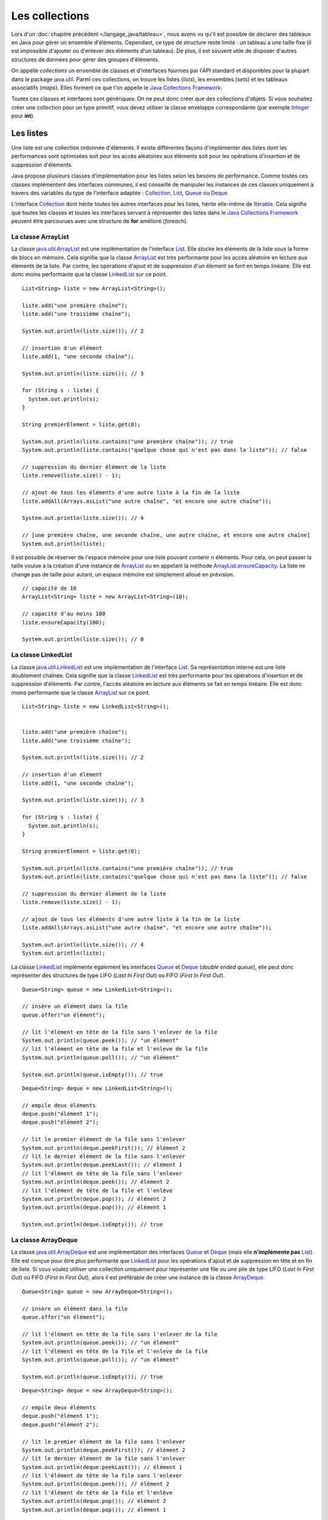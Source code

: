 Les collections
###############

Lors d'un :doc:`chapitre précédent </langage_java/tableau>`, nous avons vu qu'il est possible
de déclarer des tableaux en Java pour gérer un ensemble d'éléments. Cependant, 
ce type de structure reste limité : un tableau a une taille fixe (il est impossible
d'ajouter ou d'enlever des éléments d'un tableau). De plus, il est souvent utile
de disposer d'autres structures de données pour gérer des groupes d'éléments.

On appelle *collections* un ensemble de classes et d'interfaces fournies par
l'API standard et disponibles pour la plupart dans le package java.util_. 
Parmi ces collections, on trouve les listes (*lists*), les ensembles (*sets*) et
les tableaux associatifs (*maps*). Elles forment ce que l'on appelle le 
`Java Collections Framework`_.

Toutes ces classes et interfaces sont génériques. On ne peut donc créer que
des collections d'objets. Si vous souhaitez créer une collection pour un type
primitif, vous devez utiliser la classe enveloppe correspondante (par exemple
Integer_ pour **int**).

Les listes
**********

Une liste est une collection ordonnée d'éléments. Il existe différentes façons
d'implémenter des listes dont les performances sont optimisées soit pour 
les accès aléatoires aux éléments soit pour les opérations d'insertion et de suppression
d'éléments.

Java propose plusieurs classes d'implémentation pour les listes selon les besoins
de performance. Comme toutes ces classes implémentent des interfaces communes,
il est conseillé de manipuler les instances de ces classes uniquement à travers
des variables du type de l'interface adaptée : Collection_, List_, Queue_ 
ou Deque_.

L'interface Collection_ dont hérite toutes les autres interfaces pour les listes,
hérite elle-même de Iterable_. Cela signifie que toutes les classes et toutes
les interfaces servant à représenter des listes dans le `Java Collections Framework`_
peuvent être parcourues avec une structure de **for** amélioré (*foreach*).

La classe ArrayList
===================

La classe java.util.ArrayList_ est une implémentation de l'interface List_. Elle
stocke les éléments de la liste sous la forme de blocs en mémoire. Cela signifie
que la classe ArrayList_ est très performante pour les accès aléatoire en lecture
aux éléments de la liste. Par contre, les opérations d'ajout et de suppression
d'un élement se font en temps linéaire. Elle est donc moins performante que la
classe LinkedList_ sur ce point.

::

  List<String> liste = new ArrayList<String>();
  
  liste.add("une première chaîne");
  liste.add("une troisième chaîne");
  
  System.out.println(liste.size()); // 2
  
  // insertion d'un élément
  liste.add(1, "une seconde chaîne");

  System.out.println(liste.size()); // 3
  
  for (String s : liste) {
    System.out.println(s);
  }
  
  String premierElement = liste.get(0);
  
  System.out.println(liste.contains("une première chaîne")); // true
  System.out.println(liste.contains("quelque chose qui n'est pas dans la liste")); // false
  
  // suppression du dernier élément de la liste
  liste.remove(liste.size() - 1);
  
  // ajout de tous les éléments d'une autre liste à la fin de la liste
  liste.addAll(Arrays.asList("une autre chaîne", "et encore une autre chaîne"));

  System.out.println(liste.size()); // 4
  
  // [une première chaîne, une seconde chaîne, une autre chaîne, et encore une autre chaîne]
  System.out.println(liste);

Il est possible de réserver de l'espace mémoire pour une liste pouvant contenir
n éléments. Pour cela, on peut passer la taille voulue à la création d'une
instance de ArrayList_ ou en appelant la méthode ArrayList.ensureCapacity_.
La liste ne change pas de taille pour autant, un espace mémoire est simplement
alloué en prévision.

::

  // capacité de 10
  ArrayList<String> liste = new ArrayList<String>(10);

  // capacité d'au moins 100
  liste.ensureCapacity(100);

  System.out.println(liste.size()); // 0

  
La classe LinkedList
====================

La classe java.util.LinkedList_ est une implémentation de l'interface List_.
Sa représentation interne est une liste doublement chaînée. Cela signifie que
la classe LinkedList_ est très performante pour les opérations d'insertion et
de suppression d'éléments. Par contre, l'accès aléatoire en lecture aux éléments
se fait en temps linéaire. Elle est donc moins performante que la classe
ArrayList_ sur ce point.

::

  List<String> liste = new LinkedList<String>();

  
  liste.add("une première chaîne");
  liste.add("une troisième chaîne");
  
  System.out.println(liste.size()); // 2
  
  // insertion d'un élément
  liste.add(1, "une seconde chaîne");

  System.out.println(liste.size()); // 3
  
  for (String s : liste) {
    System.out.println(s);
  }
  
  String premierElement = liste.get(0);
  
  System.out.println(liste.contains("une première chaîne")); // true
  System.out.println(liste.contains("quelque chose qui n'est pas dans la liste")); // false
  
  // suppression du dernier élément de la liste
  liste.remove(liste.size() - 1);
  
  // ajout de tous les éléments d'une autre liste à la fin de la liste
  liste.addAll(Arrays.asList("une autre chaîne", "et encore une autre chaîne"));

  System.out.println(liste.size()); // 4
  System.out.println(liste);
  
La classe LinkedList_ implémente également les interfaces Queue_ et Deque_ (*double
ended queue*), elle peut donc représenter des structures
de type LIFO (*Last In First Out*) ou FIFO (*First In First Out*).

::

  Queue<String> queue = new LinkedList<String>();
  
  // insère un élément dans la file
  queue.offer("un élément");
  
  // lit l'élément en tête de la file sans l'enlever de la file
  System.out.println(queue.peek()); // "un élément"
  // lit l'élément en tête de la file et l'enleve de la file
  System.out.println(queue.poll()); // "un élément"
  
  System.out.println(queue.isEmpty()); // true

::

  Deque<String> deque = new LinkedList<String>();

  // empile deux éléments
  deque.push("élément 1");
  deque.push("élément 2");

  // lit le premier élément de la file sans l'enlever
  System.out.println(deque.peekFirst()); // élément 2
  // lit le dernier élément de la file sans l'enlever
  System.out.println(deque.peekLast()); // élément 1
  // lit l'élément de tête de la file sans l'enlever
  System.out.println(deque.peek()); // élément 2
  // lit l'élément de tête de la file et l'enlève
  System.out.println(deque.pop()); // élément 2
  System.out.println(deque.pop()); // élément 1
  
  System.out.println(deque.isEmpty()); // true

La classe ArrayDeque
====================

La classe java.util.ArrayDeque_ est une implémentation des interfaces Queue_ et 
Deque_ (mais elle **n'implémente pas** List_). Elle est conçue pour être plus 
performante que LinkedList_ pour les opérations d'ajout et de suppression en tête
et en fin de liste. Si vous voulez utiliser une collection uniquement pour 
représenter une file ou une pile de type LIFO (*Last In First Out*) ou FIFO 
(*First In First Out*), alors il est préférable de créer une instance de la classe
ArrayDeque_.

::

  Queue<String> queue = new ArrayDeque<String>();
  
  // insère un élément dans la file
  queue.offer("un élément");
  
  // lit l'élément en tête de la file sans l'enlever de la file
  System.out.println(queue.peek()); // "un élément"
  // lit l'élément en tête de la file et l'enleve de la file
  System.out.println(queue.poll()); // "un élément"
  
  System.out.println(queue.isEmpty()); // true

  
::

  Deque<String> deque = new ArrayDeque<String>();

  // empile deux éléments
  deque.push("élément 1");
  deque.push("élément 2");

  // lit le premier élément de la file sans l'enlever
  System.out.println(deque.peekFirst()); // élément 2
  // lit le dernier élément de la file sans l'enlever
  System.out.println(deque.peekLast()); // élément 1
  // lit l'élément de tête de la file sans l'enlever
  System.out.println(deque.peek()); // élément 2
  // lit l'élément de tête de la file et l'enlève
  System.out.println(deque.pop()); // élément 2
  System.out.println(deque.pop()); // élément 1
  
  System.out.println(deque.isEmpty()); // true

Comme pour la classe ArrayList_, il est possible de réserver un espace mémoire
pour n éléments au moment de la création d'une instance de ArrayDeque.

::

  // Assurer une capacité minimale de 100 éléments
  ArrayDeque<String> arrayDeque = new ArrayDeque<>(100);
  
  System.out.println(arrayDeque.size()); // 0


La classe PriorityQueue
=======================

La classe java.util.PriorityQueue_ permet d'ajouter des éléments dans une file
selon un ordre naturel : soit parce que les éléments de la file implémentent l'interface
Comparable_, soit parce qu'une instance de Comparator_ a été fournie à la création
de l'instance de PriorityQueue_. Quel que soit l'ordre d'insertion, les éléments
seront extraits de la file selon l'ordre naturel.

::

  Queue<String> queue = new PriorityQueue<>();
  
  queue.add("i");
  queue.add("e");
  queue.add("u");
  queue.add("o");
  queue.add("a");
  queue.add("y");
  
  System.out.println(queue.poll()); // a
  System.out.println(queue.poll()); // e
  System.out.println(queue.poll()); // i
  System.out.println(queue.poll()); // o
  System.out.println(queue.poll()); // u
  System.out.println(queue.poll()); // y
  
.. caution::

  La classe PriorityQueue ne garantit pas que l'ordre naturel sera respecté
  si on parcourt la file à l'aide d'un **for**.

Les classes Vector et Stack
===========================

La version 1.0 de Java a d'abord inclus les classes java.util.Vector_ et java.util.Stack_.
La classe Vector_ permet de représenter une liste d'éléments comme la classe ArrayList_.
La classe Stack_ qui hérite de Vector_ permet de représenter des piles de type 
LIFO (*Last In First Out*). Ces deux classes sont toujours présentes dans
l'API pour des raisons de compatibilité ascendante mais il ne faut **surtout pas**
s'en servir. En effet, ces classes utilisent des mécanismes de synchronisation
internes dans le cas où elles sont utilisées pour des accès concurrents 
(programmation parallèle ou *multithread*). Or, non seulement ces mécanismes
de synchronisation pénalisent les performances mais en plus, ils se révèlent
largement inefficaces pour gérer les accès concurrents (il existe d'autres façons
de faire en Java).

Les classes ArrayList_ et ArrayDeque_ se substituent très bien aux classes
Vector_ et Stack_.

Les interfaces pour les listes
==============================

Les listes du `Java Collections Framework`_ sont liées aux interfaces Iterable_,
Collection_, List_, Queue_, Deque_ et RandomAccess_. Ci-dessous le diagramme
de classes présentant les différents héritages et implémentations pour les quatre
principales classes :

.. image:: images/collections/list_classes_interfaces.png

Comme proposé par le `principe de ségrégation d'interface`_, les variables,
les paramètres et les attributs représentant des listes devraient avoir le
type de l'interface adaptée. Par exemple, si vous utilisez une instance de PriorityQueue_,
vous devriez y accéder à partir de l'interface Queue_ si vous n'effectuez que
des opérations d'ajout, de suppression ou de consultation des éléments.

Iterable_
  Cette interface permet d'obtenir un Iterator_ pour parcourir la liste. Elle
  permet également de parcourir la liste avec un **for** amélioré (*foreach*).
  
Collection_
  Il s'agit de l'interface racine pour les collections. Elle déclare beaucoup de méthodes
  pour consulter ou modifier une collection. C'est également cette interface
  qui déclare la méthode size_ pour connaître la taille de la collection et les
  méthodes toArray_ pour obtenir un tableau à partir d'une collection. Par contre,
  cette interface ne permet pas d'accéder aléatoirement à un élément d'une collection
  (c'est-à-dire à partir de son index).

List_
  Cette interface représente une collection ordonnée (une séquence) d'éléments.
  Elle déclare des méthodes pour accéder, pour modifier ou pour supprimer des
  éléments à partir de leur index (on parle aussi d'accès aléatoire). Cette
  interface déclare également la méthode sort_ pour permettre de trier la liste.

Queue_
  Une file (*queue*) est une structure de données pour laquelle l'ordre des éléments
  est important mais les opérations de consultation, d'ajout et de suppression se 
  font uniquement sur la tête de la file (le premier élément).
  
Deque_
  Deque_ est la contraction de *double ended queue*. Cette interface représente une structure
  de données pour laquelle l'ordre des éléments est important mais les opération
  des consultation, d'ajout et de suppression se font soit sur le premier élément
  soit sur le dernier élément.
  
RandomAccess_
  Il s'agit d'une :ref:`interface marqueur <interface_marqueur>` qui signale que
  l'implémentation associée supporte les accès aléatoire en un temps constant. Par
  exemple, ArrayList_ implémente RandomAccess_ mais pas LinkedList_. Cette interface
  existe avant tout pour des raisons d'optimisation de parcours de liste.


Les ensembles (set)
*******************

Les ensembles (*set*) sont des collections qui ne contiennent aucun doublon.
Deux élements e1 et e2 sont des doublons si :

::

  e1.equals(e2) == true
  
ou si e1 vaut **null** et e2 vaut **null**. Pour contrôler l'unicité, le
`Java Collections Framework`_ fournit trois implémentations : TreeSet_, 
HashSet_ et LinkedHashSet_.

.. note::

  Il existe également un EnumSet_ qui représente un ensemble d'énumérations. Son
  implémentation est très compacte et très performante mais n'est utilisable que
  pour des :doc:`énumérations <enumeration>`.

La classe TreeSet
=================

La classe TreeSet_ contrôle l'unicité de ces éléments en maintenant en interne
une liste triée par ordre naturel des éléments. L'ordre peut être donné soit
parce que les éléments implémentent l'interface Comparable_ soit parce qu'une
implémentation de Comparator_ est passée en paramètre de constructeur au moment
de la création de l'instance de TreeSet_.

::

  Set<String> ensemble = new TreeSet<String>();
  
  ensemble.add("élément");
  ensemble.add("élément");
  ensemble.add("élément");
  ensemble.add("élément");
  
  System.out.println(ensemble.size()); // 1

  ensemble.remove("élément");
 
  System.out.println(ensemble.isEmpty()); // true
  
La classe TreeSet_ a donc comme particularité de toujours conserver ses éléments
triés.

La classe HashSet
=================

La classe HashSet_ utilise un code de hachage (hash code) pour contrôler l'unicité
de ces éléments. Un code de hachage est une valeur associée à objet. Deux
objets identiques doivent obligatoirement avoir le même code de hachage. Par contre
deux objets distincts ont des codes de hachage qui peuvent être soit différents
soit identiques. Un ensemble d'éléments différents mais qui ont néanmoins le 
même code de hachage forment un *bucket*. La classe HashSet_ maintient en interne
un tableau associatif entre une valeur de hachage et un *bucket*. Lorsqu'un nouvel
élément est ajouté au HashSet_, ce dernier calcule son code de hachage et vérifie
si cette valeur a déjà été stockée. Si c'est le cas, alors les éléments du 
*bucket* associé sont parcourus un à un pour vérifier s'ils sont identiques
ou non au nouvel élément.

.. note::

  Le code de hachage d'un objet est donné par la méthode Object.hashCode_. 
  L'implémentation par défaut de cette méthode ne convient généralement pas. En 
  effet, elle retourne un code différent pour des objets différents en mémoire.
  Deux objets qui ont un état considéré comme identique mais qui existent de
  manière distincte en mémoire auront un code de hachage différent si on utilise l'implémentation
  par défaut. Beaucoup de classes redéfinissent donc cette méthode (c'est notamment le
  cas de la classe String_).

::

  Set<String> ensemble = new HashSet<String>();
  
  ensemble.add("élément");
  ensemble.add("élément");
  ensemble.add("élément");
  ensemble.add("élément");
  
  System.out.println(ensemble.size()); // 1

  ensemble.remove("élément");
 
  System.out.println(ensemble.isEmpty()); // true


L'implémentation de la classe HashSet_ a des performances en temps très supérieures 
à TreeSet_ pour les opérations d'ajout et de suppression d'élément.
Elle impose néanmoins que les éléments qu'elle contient génèrent correctement
un code de hachage avec la méthode hashCode_. Contrairement à TreeSet_, elle
ne garantit pas l'ordre dans lequel les éléments sont stockés et donc l'ordre dans
lequel ils peuvent être parcourus.

La classe LinkedHashSet
=======================

La classe LinkedHashSet_, comme la classe HashSet_, utilise en interne un code
de hachage mais elle garantit en plus que l'ordre de parcours des éléments sera le
même que l'ordre d'insertion. Cette implémentation garantit également que si 
elle est créée à partir d'un autre Set_, l'ordre des éléments sera maintenu.

::

  Set<String> ensemble = new LinkedHashSet<String>();
  
  ensemble.add("premier élément");
  ensemble.add("premier élément");
  ensemble.add("premier élément");
  ensemble.add("premier élément");

  ensemble.add("deuxième élément");
  
  ensemble.add("premier élément");
  
  ensemble.add("troisième élément");
  
  ensemble.add("premier élément");
  
  // [premier élément, deuxième élément, troisième élément]
  System.out.println(ensemble);

La classe LinkedHashSet_ a été créée pour réaliser un compromis entre la classe
HashSet_ et la classe TreeSet_ afin d'avoir des performances proches de la première
tout en offrant l'ordre de parcours pour ses éléments.

Les interfaces pour les ensembles
=================================

Les ensembles du `Java Collections Framework`_ sont liés aux interfaces Iterable_,
Collection_, Set_, SortedSet_ et NavigableSet_. Ci-dessous le diagramme
de classes présentant les différents héritages et implémentations pour les trois
principales classes :

.. image:: images/collections/set_classes_interfaces.png

Comme proposé par le `principe de ségrégation d'interface`_, les variables,
les paramètres et les attributs représentant des ensemble devraient avoir le
type de l'interface adaptée. Par exemple, si vous utilisez une instance de HashSet_,
vous devriez y accéder à partir de l'interface Set_.

Iterable_
  Cette interface permet d'obtenir un Iterator_ pour parcourir la liste. Elle
  permet également de parcourir l'ensemble avec un **for** amélioré (*foreach*).
  
Collection_
  Il s'agit de l'interface racine pour les collections. Elle déclare beaucoup de méthodes
  pour consulter ou modifier une collection. C'est également cette interface
  qui déclare la méthode size_ pour connaître la taille de la collection et les
  méthodes toArray_ pour obtenir un tableau à partir d'une collection.

Set_
  Il s'agit de l'interface qui définit la collection comme un ensemble, c'est-à-dire
  comme une liste d'éléments sans doublon.
  
SortedSet_
  Cette interface indique que l'ensemble maintient en interne un ordre naturel
  de ses éléments. Elle offre notamment des méthodes pour accéder au premier et
  au dernier élément de l'ensemble.
  
NavigableSet_
  Cette interface déclare des méthodes de navigation permettant par exemple
  de créer un sous ensemble à partir des éléments qui sont plus grands qu'un
  élément donné.
  
Copie d'une collection dans un tableau
**************************************

L'interface Collection_ commune aux listes et aux ensembles déclare deux
méthodes qui permettent de copier les références des éléments d'une collection
dans un tableau :

`toArray()`_
  Crée une nouvelle instance d'un tableau d'Object de la même taille que la collection et
  copie les références des éléments de la collection dans ce tableau.
  
`toArray(T[])`_
  Si le tableau passé en paramètre est suffisamment grand pour contenir les éléments
  de la collection, alors les références y sont copiées. Sinon un tableau du même
  type que celui passé en paramètre est créé et les références des éléments
  de la collection y sont copiées.
  
::

  Collection<String> collection = new ArrayList<>();
  collection.add("un");
  collection.add("deux");
  collection.add("trois");
  
  Object[] tableauObjet = collection.toArray();
  
  String[] tableauString = collection.toArray(new String[0]);
  
  String[] autreTableauString = new String[collection.size()];
  String[] memeTableauString = collection.toArray(autreTableauString);
  
  // Tous les tableaux contiennent les mêmes éléments
  System.out.println(Arrays.equals(tableauObjet, tableauString)); // true
  System.out.println(Arrays.equals(tableauObjet, autreTableauString)); // true
  System.out.println(Arrays.equals(tableauObjet, memeTableauString)); // true
  
  // Les variables référencent le même tableau
  System.out.println(autreTableauString == memeTableauString); // true


Les tableaux associatifs (maps)
*******************************

Un tableau associatif (parfois appelé dictionnaire) ou *map* permet d'associer
une clé à une valeur. Un tableau associatif ne peut pas contenir de doublon
de clés.

Les classes et les interfaces représentant des tableaux associatifs sont génériques
et permettent de spécifier un type pour la clé et un type pour la valeur. Le
`Java Collections Framework`_ fournit plusieurs implémentations de tableaux
associatifs : TreeMap_, HashMap_, LinkedHashMap_.

.. note::

  La classe EnumMap_ qui représente un tableau associatif dont les clés sont
  des énumérations. Son implémentation est très compacte et très performante 
  mais n'est utilisable que pour des clés de type :doc:`énumération <enumeration>`.
  
La classe TreeMap
=================

La classe TreeMap_ est basée sur l'implémentation d'un arbre bicolore pour déterminer
si une clé existe ou non dans le tableau associatif. Elle dispose d'une bonne
performance en temps pour les opérations d'accès, d'ajout et de suppression de la 
clé.

Cette classe contrôle l'unicité et l'accès à la clé en maintenant en interne
une liste triée par ordre naturel des clés. L'ordre peut être donné soit
parce que les éléments implémentent l'interface Comparable_ soit parce qu'une
implémentation de Comparator_ est passée en paramètre de constructeur au moment
de la création de l'instance de TreeMap_.

::

  Map<String, Integer> tableauAssociatif = new TreeMap<>();
  tableauAssociatif.put("un", 1);
  tableauAssociatif.put("deux", 2);
  tableauAssociatif.put("trois", 3);
  
  System.out.println(tableauAssociatif.get("deux")); // 2
  
  int resultat = 0;
  for (String s : "un deux trois".split(" ")) {
    resultat += tableauAssociatif.get(s);
  }
  
  System.out.println(resultat); // 6
  
  tableauAssociatif.remove("trois");
  tableauAssociatif.put("deux", 1000);
  
  System.out.println(tableauAssociatif.keySet()); // [deux, un]
  System.out.println(tableauAssociatif.values()); // [1000, 1]

  
La classe TreeMap_ a donc comme particularité de conserver toujours ses clés
triées.

La classe HashMap
=================

La classe HashMap_ utilise un code de hachage (hash code) pour contrôler l'unicité
et l'accès aux clés. Un code de hachage est une valeur associée à un objet. Deux
objets identiques doivent obligatoirement avoir le même code de hachage. Par contre
deux objets distincts ont des codes de hachage qui peuvent être soit différents
soit identiques. Un ensemble de clés différentes mais qui ont néanmoins le 
même code de hachage forment un *bucket*. La classe HashMap_ maintient en interne
un tableau associatif entre une valeur de hachage et un *bucket*. Lorsqu'une nouvelle
clé est ajoutée au HashMap_, ce dernier calcule son code de hachage et vérifie
si ce code a déjà été stocké. Si c'est le cas, alors la valeur passée remplace
l'ancienne valeur associée à cette clé. Sinon la nouvelle clé est ajoutée avec
sa valeur.

.. note::

  Le code de hachage d'un objet est donné par la méthode Object.hashCode_. 
  L'implémentation par défaut de cette méthode ne convient généralement pas. En 
  effet, elle retourne un code différent pour des objets différents en mémoire.
  Deux objets qui ont un état considéré comme identique mais qui existent de
  manière distincte en mémoire auront un code de hachage différent si on utilise l'implémentation
  par défaut. Beaucoup de classes redéfinissent donc cette méthode (c'est notamment le
  cas de la classe String_).

::

  Map<String, Integer> tableauAssociatif = new HashMap<>();
  tableauAssociatif.put("un", 1);
  tableauAssociatif.put("deux", 2);
  tableauAssociatif.put("trois", 3);
  
  System.out.println(tableauAssociatif.get("deux")); // 2
  
  int resultat = 0;
  for (String s : "un deux trois".split(" ")) {
    resultat += tableauAssociatif.get(s);
  }
  
  System.out.println(resultat); // 6
  
  tableauAssociatif.remove("trois");
  tableauAssociatif.put("deux", 1000);
  
  System.out.println(tableauAssociatif.keySet()); // [deux, un]
  System.out.println(tableauAssociatif.values()); // [1, 1000]


L'implémentation de la classe HashSet_ a des performances en temps supérieures 
à TreeSet_ pour les opérations d'ajout et d'accès.
Elle impose néanmoins que les éléments qu'elle contient génèrent correctement
un code de hachage avec la méthode hashCode_. Contrairement à la classe TreeMap_, elle
ne garantit pas l'ordre dans lequel les clés sont stockées et donc l'ordre dans
lequel elles peuvent être parcourues.

La classe LinkedHashMap
=======================

La classe LinkedHashMap_, comme la classe HashMap_, utilise en interne un code
de hachage mais elle garantit en plus que l'ordre de parcours des clés sera le
même que l'ordre d'insertion. Cette implémentation garantit également que si 
elle est créée à partir d'une autre Map_, l'ordre des clés sera maintenu.

::

  Map<String, Integer> tableauAssociatif = new LinkedHashMap<>();
  tableauAssociatif.put("rouge", 0xff0000);
  tableauAssociatif.put("vert", 0x00ff00);
  tableauAssociatif.put("bleu", 0x0000ff);
  
  // affichera : rouge puis vert puis bleu
  for (String k: tableauAssociatif.keySet()) {
    System.out.println(k);
  }

La classe LinkedHashMap_ a été créée pour réaliser un compromis entre la classe
HashMap_ et la classe TreeMap_ afin d'avoir des performances proches de la première
tout en offrant l'ordre de parcours pour ses clés.


Les classes Dictionary et Hashtable
===================================
  
La version 1.0 de Java a d'abord inclus les classes java.util.Dictionary_ et 
java.util.Hashtable_ pour représenter des tableaux associatifs. 
Ces deux classes sont toujours présentent dans
l'API pour des raisons de compatibilité ascendante mais il ne faut **surtout pas**
s'en servir. En effet, ces classes utilisent des mécanismes de synchronisation
internes dans le cas où elles sont utilisées pour des accès concurrents 
(programmation parallèle ou *multithread*). Or, non seulement ces mécanismes
de synchronisation pénalisent les performances mais en plus, ils se révèlent
largement inefficaces pour gérer les accès concurrents (il existe d'autres façons
de faire en Java).

Les interfaces pour les tableaux associatifs
============================================

Les tableaux associatifs du `Java Collections Framework`_ sont liés aux interfaces 
Map_, SortedMap_ et NavigableMap_. Ci-dessous le diagramme
de classes présentant les différents héritages et implémentations pour les trois
principales classes :

.. image:: images/collections/map_classes_interfaces.png

Comme proposé par le `principe de ségrégation d'interface`_, les variables,
les paramètres et les attributs représentant des tableaux associatifs devraient avoir
le type de l'interface adaptée. Par exemple, si vous utilisez une instance de HashMap_,
vous devriez y accéder à partir de l'interface Map_.

Map_
  Il s'agit de l'interface qui définit un tableau associatif. Elle déclare
  les méthodes d'ajout de clé et de valeur, de consultation et de suppression
  à partir de la clé. Il est également possible d'obtenir l'ensemble des clés
  ou la collection de toutes les valeurs. Cette interface permet également
  de connaître la taille du tableau associatif.
  
SortedMap_
  Cette interface indique que le tableau associatif maintient en interne un ordre naturel
  de ses clés. Elle offre notamment des méthodes pour accéder à la première et
  à la dernière clé de l'ensemble.
  
NavigableMap_
  Cette interface déclare des méthodes de navigation permettant par exemple
  de créer un sous ensemble à partir des clés qui sont plus grandes qu'une
  clé donnée.

La classe outil Collections
***************************

La classe java.util.Collections_ est une classe outil qui contient de nombreuses
méthodes pour les listes, les ensembles et les tableaux associatifs. Elle contient
également des attributs de classes correspondant à une liste, un ensemble et
un tableau associatif vides et immutables.

.. code-block:: java
  :emphasize-lines: 41

  package ROOT_PKG;

  import java.util.ArrayList;
  import java.util.Collections;
  import java.util.List;

  public class TestCollections {

    public static void main(String[] args) {

      List<String> liste = new ArrayList<>();
      Collections.addAll(liste, "un", "deux", "trois", "quatre");

      // La chaîne a plus grande dans la liste : "un"
      String max = Collections.max(liste);
      System.out.println(max);

      // Inverse l'ordre de la liste
      Collections.reverse(liste);
      // [quatre, trois, deux, un]
      System.out.println(liste);

      // Trie la liste
      Collections.sort(liste);
      // [deux, quatre, trois, un]
      System.out.println(liste);

      // Recherche de l'index de la chaîne "deux" dans la liste triée : 0
      int index = Collections.binarySearch(liste, "deux");
      System.out.println(index);

      // Remplace tous les éléments par la même chaîne
      Collections.fill(liste, "même chaîne partout");
      // [même chaîne partout, même chaîne partout, même chaîne partout, même chaîne partout]
      System.out.println(liste);

      // Enveloppe la liste dans une liste qui n'autorise plus a modifier son contenu
      liste = Collections.unmodifiableList(liste);

      // On tente de modifier une liste qui n'est plus modifiable
      liste.add("Test"); // ERREUR à l'exécution : UnsupportedOperationException

    }

  }


.. _Java Collections Framework: https://docs.oracle.com/javase/8/docs/technotes/guides/collections/index.html
.. _String: https://docs.oracle.com/javase/8/docs/api/java/lang/String.html
.. _Integer: https://docs.oracle.com/javase/8/docs/api/java/lang/Integer.html
.. _Iterable: https://docs.oracle.com/javase/8/docs/api/java/lang/Iterable.html
.. _Iterator: https://docs.oracle.com/javase/8/docs/api/java/util/Iterator.html
.. _Collection: https://docs.oracle.com/javase/8/docs/api/java/util/Collection.html
.. _List: https://docs.oracle.com/javase/8/docs/api/java/util/List.html
.. _Queue: https://docs.oracle.com/javase/8/docs/api/java/util/Queue.html
.. _Deque: https://docs.oracle.com/javase/8/docs/api/java/util/Deque.html
.. _RandomAccess: https://docs.oracle.com/javase/8/docs/api/java/util/RandomAccess.html
.. _ArrayList: https://docs.oracle.com/javase/8/docs/api/java/util/ArrayList.html
.. _PriorityQueue: https://docs.oracle.com/javase/8/docs/api/java/util/PriorityQueue.html
.. _java.util.PriorityQueue: https://docs.oracle.com/javase/8/docs/api/java/util/PriorityQueue.html
.. _LinkedList: https://docs.oracle.com/javase/8/docs/api/java/util/LinkedList.html
.. _java.util.LinkedList: https://docs.oracle.com/javase/8/docs/api/java/util/LinkedList.html
.. _ArrayDeque: https://docs.oracle.com/javase/8/docs/api/java/util/ArrayDeque.html
.. _java.util.ArrayDeque: https://docs.oracle.com/javase/8/docs/api/java/util/ArrayDeque.html
.. _Set: https://docs.oracle.com/javase/8/docs/api/java/util/Set.html
.. _SortedSet: https://docs.oracle.com/javase/8/docs/api/java/util/SortedSet.html
.. _NavigableSet: https://docs.oracle.com/javase/8/docs/api/java/util/NavigableSet.html
.. _HashSet: https://docs.oracle.com/javase/8/docs/api/java/util/HashSet.html
.. _LinkedHashSet: https://docs.oracle.com/javase/8/docs/api/java/util/LinkedHashSet.html
.. _EnumSet: https://docs.oracle.com/javase/8/docs/api/java/util/EnumSet.html
.. _TreeSet: https://docs.oracle.com/javase/8/docs/api/java/util/TreeSet.html
.. _java.util.ArrayList: https://docs.oracle.com/javase/8/docs/api/java/util/ArrayList.html
.. _java.util.Vector: https://docs.oracle.com/javase/8/docs/api/java/util/Vector.html
.. _java.util.Stack: https://docs.oracle.com/javase/8/docs/api/java/util/Stack.html
.. _Vector: https://docs.oracle.com/javase/8/docs/api/java/util/Vector.html
.. _Stack: https://docs.oracle.com/javase/8/docs/api/java/util/Stack.html
.. _Map: https://docs.oracle.com/javase/8/docs/api/java/util/Map.html
.. _SortedMap: https://docs.oracle.com/javase/8/docs/api/java/util/SortedMap.html
.. _NavigableMap: https://docs.oracle.com/javase/8/docs/api/java/util/NavigableMap.html
.. _HashMap: https://docs.oracle.com/javase/8/docs/api/java/util/HashMap.html
.. _LinkedHashMap: https://docs.oracle.com/javase/8/docs/api/java/util/LinkedHashMap.html
.. _TreeMap: https://docs.oracle.com/javase/8/docs/api/java/util/TreeMap.html
.. _java.util.Dictionary: https://docs.oracle.com/javase/8/docs/api/java/util/Dictionary.html
.. _java.util.Hashtable: https://docs.oracle.com/javase/8/docs/api/java/util/Hashtable.html
.. _principe de ségrégation d'interface: https://en.wikipedia.org/wiki/Interface_segregation_principle
.. _Object.hashCode: https://docs.oracle.com/javase/8/docs/api/java/lang/Object.html#hashCode--
.. _hashCode: https://docs.oracle.com/javase/8/docs/api/java/lang/Object.html#hashCode--
.. _Comparable: https://docs.oracle.com/javase/8/docs/api/java/lang/Comparable.html
.. _Comparator: https://docs.oracle.com/javase/8/docs/api/java/util/Comparator.html
.. _java.util: https://docs.oracle.com/javase/8/docs/api/java/util/package-summary.html
.. _EnumMap: https://docs.oracle.com/javase/8/docs/api/java/util/EnumMap.html
.. _ArrayList.ensureCapacity: https://docs.oracle.com/javase/8/docs/api/java/util/ArrayList.html#ensureCapacity-int-
.. _size: https://docs.oracle.com/javase/8/docs/api/java/util/Collection.html#size--
.. _toArray: https://docs.oracle.com/javase/8/docs/api/java/util/Collection.html#toArray--
.. _toArray(): https://docs.oracle.com/javase/8/docs/api/java/util/Collection.html#toArray--
.. _toArray(T[]): https://docs.oracle.com/javase/8/docs/api/java/util/Collection.html#toArray-T:A-
.. _sort: https://docs.oracle.com/javase/8/docs/api/java/util/List.html#sort-java.util.Comparator-
.. _java.util.Collections: https://docs.oracle.com/javase/8/docs/api/java/util/Collections.html

